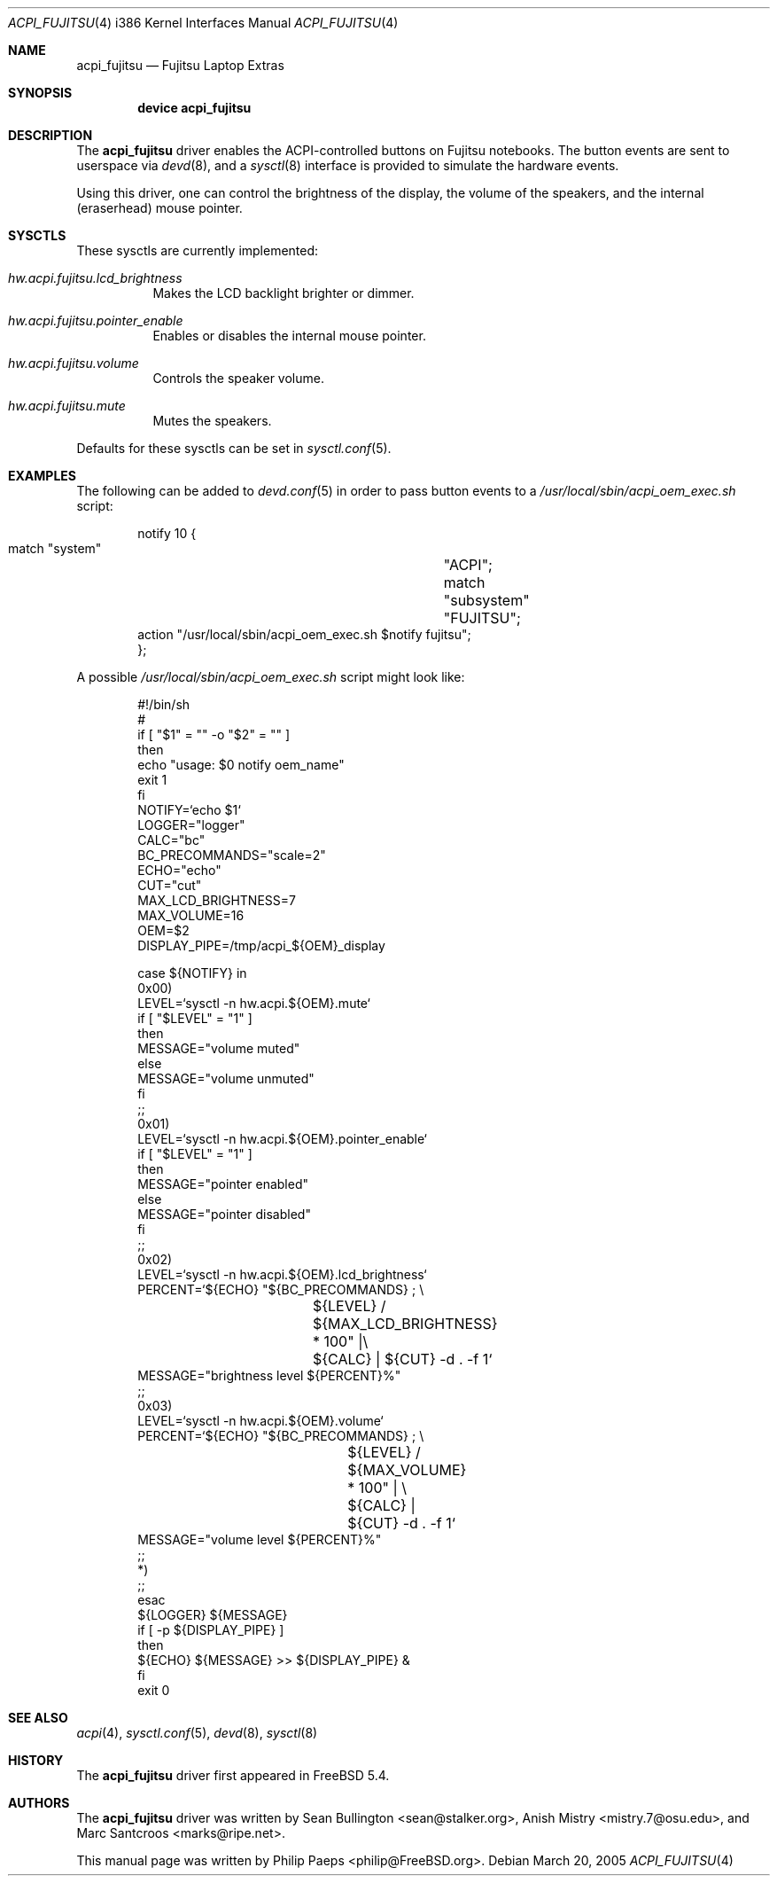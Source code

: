 .\"
.\" Copyright (c) 2005 Philip Paeps <philip@FreeBSD.org>
.\" All rights reserved.
.\"
.\" Redistribution and use in source and binary forms, with or without
.\" modification, are permitted provided that the following conditions
.\" are met:
.\" 1. Redistributions of source code must retain the above copyright
.\"    notice, this list of conditions and the following disclaimer.
.\" 2. Redistributions in binary form must reproduce the above copyright
.\"    notice, this list of conditions and the following disclaimer in the
.\"    documentation and/or other materials provided with the distribution.
.\"
.\" THIS SOFTWARE IS PROVIDED BY THE AUTHOR AND CONTRIBUTORS ``AS IS'' AND
.\" ANY EXPRESS OR IMPLIED WARRANTIES, INCLUDING, BUT NOT LIMITED TO, THE
.\" IMPLIED WARRANTIES OF MERCHANTABILITY AND FITNESS FOR A PARTICULAR PURPOSE
.\" ARE DISCLAIMED.  IN NO EVENT SHALL THE AUTHOR OR CONTRIBUTORS BE LIABLE
.\" FOR ANY DIRECT, INDIRECT, INCIDENTAL, SPECIAL, EXEMPLARY, OR CONSEQUENTIAL
.\" DAMAGES (INCLUDING, BUT NOT LIMITED TO, PROCUREMENT OF SUBSTITUTE GOODS
.\" OR SERVICES; LOSS OF USE, DATA, OR PROFITS; OR BUSINESS INTERRUPTION)
.\" HOWEVER CAUSED AND ON ANY THEORY OF LIABILITY, WHETHER IN CONTRACT, STRICT
.\" LIABILITY, OR TORT (INCLUDING NEGLIGENCE OR OTHERWISE) ARISING IN ANY WAY
.\" OUT OF THE USE OF THIS SOFTWARE, EVEN IF ADVISED OF THE POSSIBILITY OF
.\" SUCH DAMAGE.
.\"
.\" $FreeBSD$
.\"
.Dd March 20, 2005
.Dt ACPI_FUJITSU 4 i386
.Os
.Sh NAME
.Nm acpi_fujitsu
.Nd Fujitsu Laptop Extras
.Sh SYNOPSIS
.Cd "device acpi_fujitsu"
.Sh DESCRIPTION
The
.Nm
driver enables the ACPI-controlled buttons on Fujitsu notebooks.
The button events are sent to userspace via
.Xr devd 8 ,
and a
.Xr sysctl 8
interface is provided to simulate the hardware events.
.Pp
Using this driver, one can control the brightness of the display, the volume
of the speakers, and the internal (eraserhead) mouse pointer.
.Sh SYSCTLS
These sysctls are currently implemented:
.Bl -tag -width indent
.It Va hw.acpi.fujitsu.lcd_brightness
Makes the LCD backlight brighter or dimmer.
.It Va hw.acpi.fujitsu.pointer_enable
Enables or disables the internal mouse pointer.
.It Va hw.acpi.fujitsu.volume
Controls the speaker volume.
.It Va hw.acpi.fujitsu.mute
Mutes the speakers.
.El
.Pp
Defaults for these sysctls can be set in
.Xr sysctl.conf 5 .
.Sh EXAMPLES
The following can be added to
.Xr devd.conf 5
in order to pass button events to a
.Pa /usr/local/sbin/acpi_oem_exec.sh
script:
.Bd -literal -offset indent
notify 10 {
        match "system"		"ACPI";
        match "subsystem"	"FUJITSU";
        action "/usr/local/sbin/acpi_oem_exec.sh $notify fujitsu";
};
.Ed
.Pp
A possible
.Pa /usr/local/sbin/acpi_oem_exec.sh
script might look like:
.Bd -literal -offset indent
#!/bin/sh
#
if [ "$1" = "" -o "$2" = "" ]
then
        echo "usage: $0 notify oem_name"
        exit 1
fi
NOTIFY=`echo $1`
LOGGER="logger"
CALC="bc"
BC_PRECOMMANDS="scale=2"
ECHO="echo"
CUT="cut"
MAX_LCD_BRIGHTNESS=7
MAX_VOLUME=16
OEM=$2
DISPLAY_PIPE=/tmp/acpi_${OEM}_display

case ${NOTIFY} in
        0x00)
                LEVEL=`sysctl -n hw.acpi.${OEM}.mute`
                if [ "$LEVEL" = "1" ]
                then
                        MESSAGE="volume muted"
                else
                        MESSAGE="volume unmuted"
                fi
                ;;
        0x01)
                LEVEL=`sysctl -n hw.acpi.${OEM}.pointer_enable`
                if [ "$LEVEL" = "1" ]
                then
                        MESSAGE="pointer enabled"
                else
                        MESSAGE="pointer disabled"
                fi
                ;;
        0x02)
                LEVEL=`sysctl -n hw.acpi.${OEM}.lcd_brightness`
                PERCENT=`${ECHO} "${BC_PRECOMMANDS} ; \\
			 ${LEVEL} / ${MAX_LCD_BRIGHTNESS} * 100" |\\
			 ${CALC} | ${CUT} -d . -f 1`
                MESSAGE="brightness level ${PERCENT}%"
                ;;
        0x03)
                LEVEL=`sysctl -n hw.acpi.${OEM}.volume`
                PERCENT=`${ECHO} "${BC_PRECOMMANDS} ; \\
			${LEVEL} / ${MAX_VOLUME} * 100" | \\
			 ${CALC} | ${CUT} -d . -f 1`
                MESSAGE="volume level ${PERCENT}%"
                ;;
        *)
                ;;
        esac
        ${LOGGER} ${MESSAGE}
        if [ -p ${DISPLAY_PIPE} ]
        then
                ${ECHO} ${MESSAGE} >> ${DISPLAY_PIPE} &
        fi
exit 0
.Ed
.Sh SEE ALSO
.Xr acpi 4 ,
.Xr sysctl.conf 5 ,
.Xr devd 8 ,
.Xr sysctl 8
.Sh HISTORY
The
.Nm
driver first appeared in
.Fx 5.4 .
.Sh AUTHORS
.An -nosplit
The
.Nm
driver was written by
.An Sean Bullington Aq sean@stalker.org ,
.An Anish Mistry Aq mistry.7@osu.edu ,
and
.An Marc Santcroos Aq marks@ripe.net .
.Pp
This manual page was written by
.An Philip Paeps Aq philip@FreeBSD.org .
